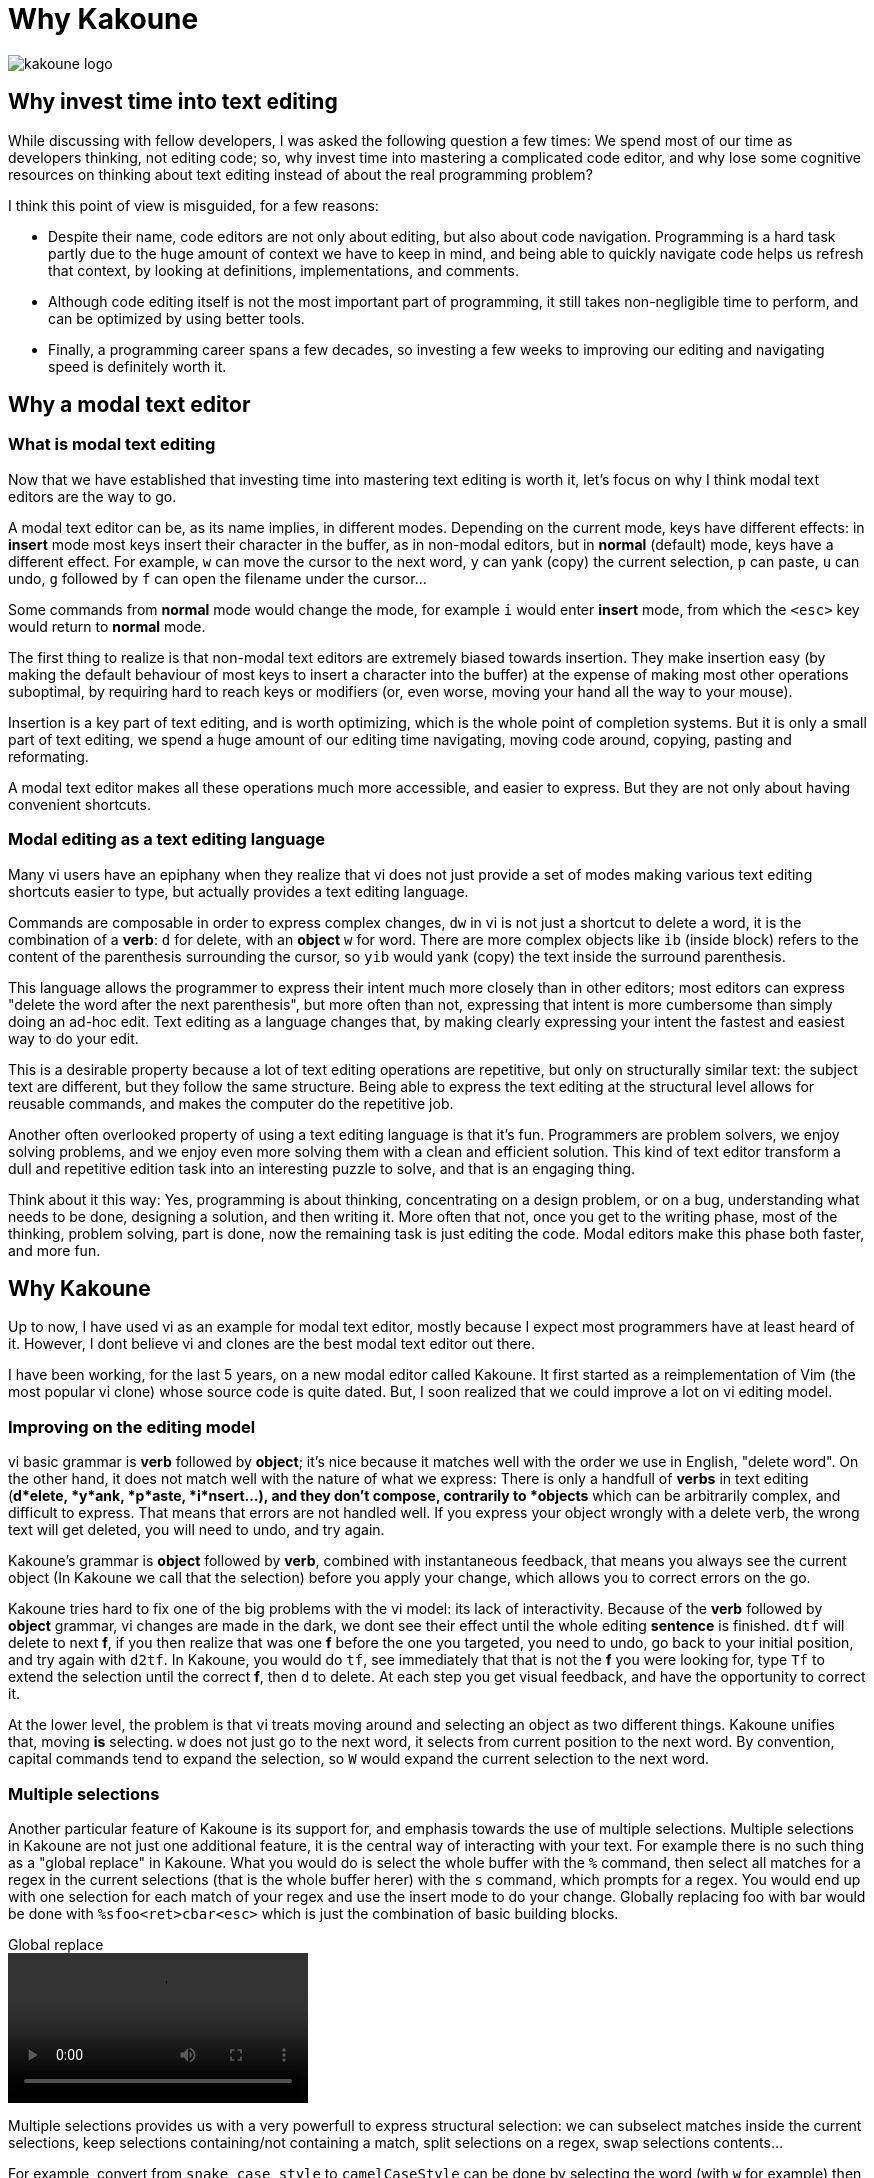 Why Kakoune
===========

image::kakoune_logo.svg[align="center"]

Why invest time into text editing
---------------------------------

While discussing with fellow developers, I was asked the following question
a few times: We spend most of our time as developers thinking, not editing
code; so, why invest time into mastering a complicated code editor, and why
lose some cognitive resources on thinking about text editing instead of
about the real programming problem?

I think this point of view is misguided, for a few reasons:

* Despite their name, code editors are not only about editing, but also about
code navigation. Programming is a hard task partly due to the huge amount of
context we have to keep in mind, and being able to quickly navigate code helps
us refresh that context, by looking at definitions, implementations, and comments.

* Although code editing itself is not the most important part of programming,
it still takes non-negligible time to perform, and can be optimized by using
better tools.

* Finally, a programming career spans a few decades, so investing a few weeks
to improving our editing and navigating speed is definitely worth it.

Why a modal text editor
-----------------------

What is modal text editing
~~~~~~~~~~~~~~~~~~~~~~~~~~

Now that we have established that investing time into mastering text editing
is worth it, let's focus on why I think modal text editors are the way to go.

A modal text editor can be, as its name implies, in different modes. Depending
on the current mode, keys have different effects: in *insert* mode most keys
insert their character in the buffer, as in non-modal editors, but in *normal*
(default) mode, keys have a different effect. For example, `w` can move the
cursor to the next word, `y` can yank (copy) the current selection, `p` can
paste, `u` can undo, `g` followed by `f` can open the filename under the cursor...

Some commands from *normal* mode would change the mode, for example `i` would
enter *insert* mode, from which the `<esc>` key would return to *normal* mode.

The first thing to realize is that non-modal text editors are extremely biased
towards insertion. They make insertion easy (by making the default behaviour of
most keys to insert a character into the buffer) at the expense of making most
other operations suboptimal, by requiring hard to reach keys or modifiers (or,
even worse, moving your hand all the way to your mouse).

Insertion is a key part of text editing, and is worth optimizing, which is
the whole point of completion systems. But it is only a small part of text
editing, we spend a huge amount of our editing time navigating, moving code
around, copying, pasting and reformating.

A modal text editor makes all these operations much more accessible, and easier
to express. But they are not only about having convenient shortcuts.

Modal editing as a text editing language
~~~~~~~~~~~~~~~~~~~~~~~~~~~~~~~~~~~~~~~~

Many vi users have an epiphany when they realize that vi does not just
provide a set of modes making various text editing shortcuts easier to type,
but actually provides a text editing language.

Commands are composable in order to express complex changes, `dw` in vi is
not just a shortcut to delete a word, it is the combination of a *verb*: `d`
for delete, with an *object* `w` for word. There are more complex objects like
`ib` (inside block) refers to the content of the parenthesis surrounding
the cursor, so `yib` would yank (copy) the text inside the surround
parenthesis.

This language allows the programmer to express their intent much more closely
than in other editors; most editors can express "delete the word after the
next parenthesis", but more often than not, expressing that intent is more
cumbersome than simply doing an ad-hoc edit. Text editing as a language
changes that, by making clearly expressing your intent the fastest and easiest
way to do your edit.

This is a desirable property because a lot of text editing operations are
repetitive, but only on structurally similar text: the subject text are
different, but they follow the same structure. Being able to express the
text editing at the structural level allows for reusable commands, and makes
the computer do the repetitive job.

Another often overlooked property of using a text editing language is that
it's fun. Programmers are problem solvers, we enjoy solving problems, and
we enjoy even more solving them with a clean and efficient solution. This
kind of text editor transform a dull and repetitive edition task into an
interesting puzzle to solve, and that is an engaging thing.

Think about it this way: Yes, programming is about thinking, concentrating
on a design problem, or on a bug, understanding what needs to be done,
designing a solution, and then writing it. More often that not, once you get
to the writing phase, most of the thinking, problem solving, part is done,
now the remaining task is just editing the code.  Modal editors make this
phase both faster, and more fun.

Why Kakoune
-----------

Up to now, I have used vi as an example for modal text editor, mostly because
I expect most programmers have at least heard of it. However, I dont believe
vi and clones are the best modal text editor out there.

I have been working, for the last 5 years, on a new modal editor called
Kakoune. It first started as a reimplementation of Vim (the most popular vi
clone) whose source code is quite dated. But, I soon realized that we could
improve a lot on vi editing model.

Improving on the editing model
~~~~~~~~~~~~~~~~~~~~~~~~~~~~~~

vi basic grammar is *verb* followed by *object*; it's nice because it matches
well with the order we use in English, "delete word". On the other hand,
it does not match well with the nature of what we express: There is only a
handfull of *verbs* in text editing (*d*elete, *y*ank, *p*aste, *i*nsert...),
and they don't compose, contrarily to *objects* which can be arbitrarily
complex, and difficult to express. That means that errors are not handled
well. If you express your object wrongly with a delete verb, the wrong text
will get deleted, you will need to undo, and try again.

Kakoune's grammar is *object* followed by *verb*, combined with instantaneous
feedback, that means you always see the current object (In Kakoune we call
that the selection) before you apply your change, which allows you to correct
errors on the go.

Kakoune tries hard to fix one of the big problems with the vi model: its
lack of interactivity. Because of the *verb* followed by *object* grammar,
vi changes are made in the dark, we dont see their effect until the whole
editing *sentence* is finished. `dtf` will delete to next *f*, if you then
realize that was one *f* before the one you targeted, you need to undo,
go back to your initial position, and try again with `d2tf`. In Kakoune, you
would do `tf`, see immediately that that is not the *f* you were looking for,
type `Tf` to extend the selection until the correct *f*, then `d` to delete.
At each step you get visual feedback, and have the opportunity to correct it.

At the lower level, the problem is that vi treats moving around and selecting
an object as two different things. Kakoune unifies that, moving *is* selecting.
`w` does not just go to the next word, it selects from current position to
the next word. By convention, capital commands tend to expand the selection,
so `W` would expand the current selection to the next word.

Multiple selections
~~~~~~~~~~~~~~~~~~~

Another particular feature of Kakoune is its support for, and emphasis
towards the use of multiple selections. Multiple selections in Kakoune
are not just one additional feature, it is the central way of interacting
with your text. For example there is no such thing as a "global replace" in
Kakoune. What you would do is select the whole buffer with the `%` command,
then select all matches for a regex in the current selections (that is the
whole buffer herer) with the `s` command, which prompts for a regex. You would
end up with one selection for each match of your regex and use the insert
mode to do your change. Globally replacing foo with bar would be done with
`%sfoo<ret>cbar<esc>` which is just the combination of basic building blocks.

.Global replace
video::video/global-replace.webm[align="center", options="autoplay,loop"]

Multiple selections provides us with a very powerfull to express structural
selection: we can subselect matches inside the current selections, keep
selections containing/not containing a match, split selections on a regex,
swap selections contents...

For example, convert from `snake_case_style` to `camelCaseStyle` can be done
by selecting the word (with `w` for example) then subselecting underscores
in the word with `s_<ret>`, deleting these with `d`, then upper casing the
selected characters with `~`. The inverse operation could be done by selecting
the word, then subselecting the upper case characters with `s[A-Z]<ret>`
lower casing them with ``` and then inserting an underscode before them with
`i_<esc>` This operation could be put in a macro, and would be reusable
easily to convert any identifier.

.Camel case to snake case
video::video/camel.webm[align="center", options="autoplay,loop"]

Another example would be parameter swapping, if you had `func(arg2, arg1);`
you could select the contents of the parenthesis with `<a-i>(`, split the
selection on comma with `S, <ret>`, and swap selection contents with `<a-'>`.

.Swapping arguments
video::video/args-swap.webm[align="center", options="autoplay,loop"]

It is as well easy to use multiple selections for alignment, as the `&`
command will align all selection cursors by inserting blanks before
selection start

.Aligning variables
video::video/align.webm[align="center", options="autoplay,loop"]

Or to use multiple selections as a way to gather some text from different
places and regroup it in another place, thanks to a special form of pasting
`<a-p>` that will paste every yanked selections instead of the first one.

.Regrouping manager objects together
video::video/regroup.webm[align="center", options="autoplay,loop"]

Interactive, predictible and fast
~~~~~~~~~~~~~~~~~~~~~~~~~~~~~~~~~

A design goal of Kakoune is to beat vim at its own game, while providing a
cleaner editing model. The combination of multiple selections and cleaned up
grammar shows thats its possible to have text edition that is interactive,
predictible, and fast at the same time.

Interactivity comes by providing feedback on every commands, the inverted
*object* then *verb* grammar makes that possible, every selection modification
has direct visual feedback, regex based selections incrementally show what
will get selected, including when the regular expression is invalid, and even
yanking some text displays a message notifying how many selections were yanked.

Predictibilty comes from the simple effect of most commands. Each command is
conceptually simple, doing one single thing. `d` deletes whatever is selected,
nothing more. `%` selects the whole buffer, `s` prompts for a regex and
selects matches in the previous selection. It is the combination of these
building blocks that allows for complex, but predictible, actions on the text.

Being fast, as in less keystrokes, is provided by carefully designing the set
of editing commands so that they interact well together, and by sometimes
sacrificing beauty for useability. For example, `<a-s>` is equivalent to
`S^<ret>`, they both split on new lines, but this is a so common use case that
it deserves to have its own key. As shown in http://github.com/mawww/golf,
Kakoune manages to beat Vim at the keystroke count game in most cases,
using much more idiomatic commands.


Discoverability
~~~~~~~~~~~~~~~

Keyboard oriented programs tend to be at a disadvantage compared to GUI
applications because they are less discoverable; there is no menu bar on
which to click to see the available options, no tooltip appearing when you
hover above a button explaining what it does.

Kakoune solves this problem through the use of two mechanisms: extensive
completion support, and auto-information display.

When a command is written in a prompt, Kakoune will automatically open a menu
providing you with the available completions for the current parameter. It
will know if the parameter is supposed to be a word against a fixed set
of word, the name of a buffer, a filename, etc... Actually, as soon as `:`
is typed, entering command prompt mode, the list of existing commands will
be displayed in the completion menu.

Additionally, Kakoune will display an information box, describing what the
command does, what optional switches it can take, what they do...

.Command discoverability
video::video/discoverability.webm[align="center", options="autoplay,loop"]

That information box gets displayed in other cases, for example if the `g`
key is hit, which then waits for another key (`g` is the *goto* commands
prefix), an information box will display all the recognized keys, informing
the user that Kakoune is waiting on a keystroke, and listing the available
options.

To go even further in discoverablility, the auto information system can
be set to display an information box after each normal mode keystroke,
explaining what the key pressed just did.

Extensive completion support
~~~~~~~~~~~~~~~~~~~~~~~~~~~~

Keyboard oriented programs are much easier to work with when they provide
extensive completion support. For a long time, completion has been prefix
based, and that has been working very well.

More recently, we started to see more and more programs using the so called
fuzzy completion. Fuzzy completion tends to be subsequence based, instead
of prefix based, which means the typed query needs to be a subsequence of
a candidate to be considered matching, instead of a prefix. That will generate
more candidates (all prefix matches are also subsequence matches), so it
needs a good ranking algorithm to sort the matches and put the best ones first.

Kakoune embraces fuzzy matching for its completion support, which kicks in both
during insert mode, and prompt mode.

.Word completion support
video::video/completion.webm[align="center", options="autoplay,loop"]

Insert mode completion provides completion suggestions while inserting in the
buffer, it can complete words from the buffer, or from all buffers, lines,
filenames, or get completion candidates from an external source, making it
possible to implement intelligent code completion.

.Language specific completion support
video::video/cpp-completion.webm[align="center", options="autoplay,loop"]

Prompt completion is displayed whenever we enter command mode, and provides
completion candidates that are adapted to the command being entered, and to
the current argument being edited.

A better unix citizen
~~~~~~~~~~~~~~~~~~~~~

Easily making programs cooperate with each others is one of the main strength
of the Unix environment. Kakoune is designed to integrate nicely with a POSIX
system: various text editing commands give direct access to the power of POSIX
tools, like `|`, which prompts for a shell command and pipe selections through
it, replacing their contents with the command output, or `$` that prompts for
a command, and keeps selections for which the command returned success.

.Using external commands as filters
video::video/filters.webm[align="center", options="autoplay,loop"]

This is only the tip of the iceberg, Kakoune is very easily controllable from
the shell, just pipe whatever commands you like to `kak -p <session>`, and the
target Kakoune session will execute these.

Kakoune command line also support shell expansion, similar to what `$(...)`
does in a shell. If you type `echo %sh{ echo hello }` in the command prompt,
"hello" will get displayed in the status line. Various values from Kakoune
can be accessed in these expand through environment variables, which, along
with shell scripting forms the basis of Kakoune extension model.

.Interaction with external shell
video::video/external.webm[align="center", options="autoplay,loop"]

This model, although a bit less familiar than integrating a scripting language,
is conceptually very simple, relatively simple implementation-wise, and is
expressive enough to implement a custom code completer, linters, formatters...

Moreover, combined with support for `fifo` buffers, that read data from a
named `fifo`, Kakoune ends up with an extension model that easily support
asynchronous tasks, by forking a shell in the background to do long lived
work (`grep` or `make` for example) while displaying the result as they
come through the `fifo`.

Kakoune also tries to limit its scope to code editing: in particular, it does
not try to manage windows, and lets the system's window manager, or terminal
multiplexer (such as tmux), handle that responsiblity. This is achieved through
a client/server design: An editing session runs on a server process, and
multiple clients can connect to that session to display different buffers.

.Asynchronous make and multiple clients in tmux
video::video/async.webm[align="center", options="autoplay,loop"]

Final Thoughts
--------------

Kakoune provides an efficient code editing environment, both very predictible,
hence scriptable, and very interactive. Its learning curve is considerably
easier than Vim thanks to a more consistent design associated with strong
discoverability, while still being faster (as in less keystrokes) in most
use cases.

Although easier to learn than Vim, the learning curve is still quite steep,
however we have established that investing time into optimizing the text
editing workflow is worth it for programmers. Moreover, Kakoune simply makes
code editing a fun and rewarding experience.

Kakoune is still evolving, getting better as we get more users, and gathering
more use cases to cater for. It's already a very good code editor, and we need
you to use it so that it can be made even better.

